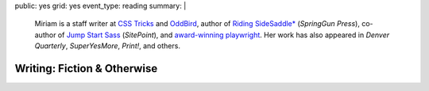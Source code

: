 public: yes
grid: yes
event_type: reading
summary: |
  Miriam is
  a staff writer at `CSS Tricks`_ and `OddBird`_,
  author of `Riding SideSaddle*`_ (*SpringGun Press*),
  co-author of `Jump Start Sass`_ (*SitePoint*),
  and `award-winning playwright`_.
  Her work has also appeared in
  *Denver Quarterly*, *SuperYesMore*, *Print!*,
  and others.

  .. _CSS Tricks: https://css-tricks.com/author/miriam/
  .. _OddBird: http://oddbird.net/authors/miriam/
  .. _Riding SideSaddle*: ridingsidesaddle/
  .. _Jump Start Sass: jumpstartsass/
  .. _The Post-Obsolete Book: post-obsolete/
  .. _award-winning playwright: 10myths/

  .. callmacro:: content/macros.j2#btn
    :url: 'http://oddbird.net/'
    :content: 'Check out OddBird'


****************************
Writing: Fiction & Otherwise
****************************


.. callmacro:: content/feature.macros.j2#show
  :slugs: [
      'writing/ridingsidesaddle',
      'writing/twinedfragments',
      'art/theater/10myths',
      'writing/jumpstartsass',
    ]


.. callmacro:: events/macros.j2#by_type
  :title: 'Upcoming Readings'
  :event_type: ['reading']


.. callmacro:: blog/macros.j2#taglist
  :tag: 'writing'

